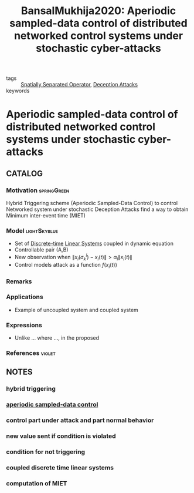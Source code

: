 :PROPERTIES:
:ID:       c48bef28-30e6-4c10-96d8-391a603602de
:ROAM_REFS: cite:BansalMukhija2020
:END:
#+TITLE: BansalMukhija2020: Aperiodic sampled-data control of distributed networked control systems under stochastic cyber-attacks
#+filetags: article

- tags :: [[id:80483591-299e-4627-9e13-587aeb852b94][Spatially Separated Operator]], [[id:1378c4c8-b824-4748-917d-904632acfd75][Deception Attacks]]
- keywords ::


* Aperiodic sampled-data control of distributed networked control systems under stochastic cyber-attacks
  :PROPERTIES:
  :Custom_ID: BansalMukhija2020
  :URL:
  :AUTHOR: K. Bansal, & P. Mukhija
  :NOTER_DOCUMENT: ~/docsThese/bibliography/BansalMukhija2020.pdf
  :NOTER_PAGE:
  :END:

** CATALOG

*** Motivation :springGreen:
Hybrid Triggering scheme (Aperiodic Sampled-Data Control) to control Networked system under stochastic Deception Attacks find a way to obtain Minimum inter-event time (MIET)
*** Model :lightSkyblue:
- Set of [[id:1dcd7d7b-53fd-4c3b-9cde-8515caa61713][Discrete-time]] [[id:5c4f0c72-d430-4bef-a9db-1f48b1630f82][Linear Systems]] coupled in dynamic equation
- Controllable pair (A,B)
- New observation when $\|x_i(\sigma_k^i)-x_i(t)\|> \alpha_i\|x_i(t)\|$
- Control models attack as a function $f(x_i(t))$
*** Remarks
*** Applications
- Example of uncoupled system and coupled system
*** Expressions
- Unlike ... where ..., in the proposed
*** References :violet:

** NOTES

*** hybrid triggering
:PROPERTIES:
:NOTER_PAGE: [[pdf:~/docsThese/bibliography/BansalMukhija2020.pdf::1++0.18;;annot-1-0]]
:ID:       ~/docsThese/bibliography/BansalMukhija2020.pdf-annot-1-0
:END:

*** [[id:3a559648-a81d-4b65-b2b2-d77a09b49f95][aperiodic sampled-data control]]
:PROPERTIES:
:NOTER_PAGE: [[pdf:~/docsThese/bibliography/BansalMukhija2020.pdf::2++0.00;;annot-2-0]]
:ID:       ~/docsThese/bibliography/BansalMukhija2020.pdf-annot-2-0
:END:

*** control part under attack and part normal behavior
:PROPERTIES:
:NOTER_PAGE: [[pdf:~/docsThese/bibliography/BansalMukhija2020.pdf::3++0.13;;annot-3-1]]
:ID:       ~/docsThese/bibliography/BansalMukhija2020.pdf-annot-3-1
:END:

*** new value sent if condition is violated
:PROPERTIES:
:NOTER_PAGE: [[pdf:~/docsThese/bibliography/BansalMukhija2020.pdf::3++0.19;;annot-3-2]]
:ID:       ~/docsThese/bibliography/BansalMukhija2020.pdf-annot-3-2
:END:

*** condition for not triggering
:PROPERTIES:
:NOTER_PAGE: [[pdf:~/docsThese/bibliography/BansalMukhija2020.pdf::3++0.24;;annot-3-3]]
:ID:       ~/docsThese/bibliography/BansalMukhija2020.pdf-annot-3-3
:END:


*** coupled discrete time linear systems
:PROPERTIES:
:NOTER_PAGE: [[pdf:~/docsThese/bibliography/BansalMukhija2020.pdf::3++0.33;;annot-3-0]]
:ID:       ~/docsThese/bibliography/BansalMukhija2020.pdf-annot-3-0
:END:

*** computation of MIET
:PROPERTIES:
:NOTER_PAGE: [[pdf:~/docsThese/bibliography/BansalMukhija2020.pdf::7++0.06;;annot-7-0]]
:ID:       ~/docsThese/bibliography/BansalMukhija2020.pdf-annot-7-0
:END:


